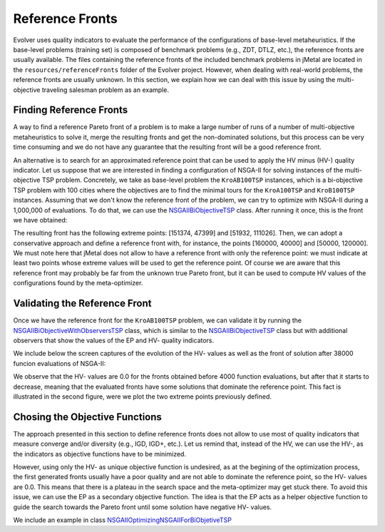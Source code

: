 .. _reference_fronts:

Reference Fronts  
================
Evolver uses quality indicators to evaluate the performance of the configurations of base-level metaheuristics. If the base-level problems (training set) is composed of benchmark problems (e.g., ZDT, DTLZ, etc.), the reference fronts are usually available. The files containing the reference fronts of the included benchmark problems in jMetal are located in the ``resources/referenceFronts`` folder of the Evolver project. However, when dealing with real-world problems, the reference fronts are  usually unknown. In this section, we explain how we can deal with this issue by using the multi-objective traveling salesman problem as an example.

Finding Reference Fronts
------------------------
A way to find a reference Pareto front of a problem is to make a large number of runs of a number of multi-objective metaheuristics to solve it, merge the resulting fronts and get the non-dominated solutions, but this process can be very time consuming and we do not have any guarantee that the resulting front will be a good reference front. 

An alternative is to search for an approximated reference point that can be used to apply the HV minus (HV-) quality indicator. Let us suppose that we are interested in finding a configuration of NSGA-II for solving instances of the multi-objective TSP problem. Concretely, we take as base-level problem the ``KroAB100TSP`` instances, which is a bi-objective TSP problem with 100 cities where the objectives are to find the minimal tours for the ``KroA100TSP`` and ``KroB100TSP`` instances. Assuming that we don't know the reference front of the problem, we can try to optimize with NSGA-II during a 1,000,000 of evaluations. To do that, we can use the `NSGAIIBiObjectiveTSP <https://github.com/jMetal/Evolver/blob/main/src/main/java/org/uma/evolver/example/base/NSGAIIBiObjectiveTSP.java>`_ class. After running it once, this is the front we have obtained:

.. image:: figures/TSP.1million.png
   :width: 400
   :align: center
   :alt: TSP

The resulting front has the following extreme points: [151374, 47399] and [51932, 111026]. Then, we can adopt a conservative approach and define a reference front with, for instance, the points [160000, 40000] and [50000, 120000]. We must note here that jMetal does not allow to have a reference front with only the reference point: we must indicate at least two points whose extreme values will be used to get the reference point. Of course we are aware that this reference front may probably be far from the unknown true Pareto front, but it can be used to compute HV values of the configurations found by the meta-optimizer. 


Validating the Reference Front
------------------------------

Once we have the reference front for the ``KroAB100TSP`` problem, we can validate it by running the `NSGAIIBiObjectiveWithObserversTSP <https://github.com/jMetal/Evolver/blob/main/src/main/java/org/uma/evolver/example/base/NSGAIIBiObjectiveWithObserversTSP.java>`_ class, which is similar to the `NSGAIIBiObjectiveTSP <https://github.com/jMetal/Evolver/blob/main/src/main/java/org/uma/evolver/example/base/NSGAIIBiObjectiveTSP.java>`_ class but with additional observers that show the values of the EP and HV- quality indicators. 

We include below the screen captures of the evolution of the HV- values as well as the front of solution after 38000 funcion evaluations of NSGA-II:

.. image:: figures/HV-.TSP.png
   :width: 400
   :align: center
   :alt: HV-.TSP

.. image:: figures/front.TSP.png
   :width: 400
   :align: center
   :alt: front.TSP

We observe that the HV- values are 0.0 for the fronts obtained before 4000 function evaluations, but after that it starts to decrease, meaning that the evaluated fronts have some solutions that dominate the reference point. This fact is illustrated in the second figure, were we plot the two extreme points previously defined.

Chosing the Objective Functions
-------------------------------
The approach presented in this section to define reference fronts does not allow to use most of quality indicators that measure converge and/or diversity (e.g., IGD, IGD+, etc.). Let us remind that, instead of the HV, we can use the HV-, as the indicators as objective functions have to be minimized.

However, using only the HV- as unique objective function is undesired, as at the begining of the optimization process, the first generated fronts usually have a poor quality and are not able to dominate the reference point, so the HV- values are 0.0. This means that there is a plateau in the search space and the meta-optimizer may get stuck there. To avoid this issue, we can use the EP as a secondary objective function. The idea is that the EP acts as a helper objective function to guide the search towards the Pareto front until some solution have negative HV- values.

We include an example in class `NSGAIIOptimizingNSGAIIForBiObjetiveTSP <https://github.com/jMetal/Evolver/blob/main/src/main/java/org/uma/evolver/example/meta/NSGAIIOptimizingNSGAIIForBiObjetiveTSP.java>`_

